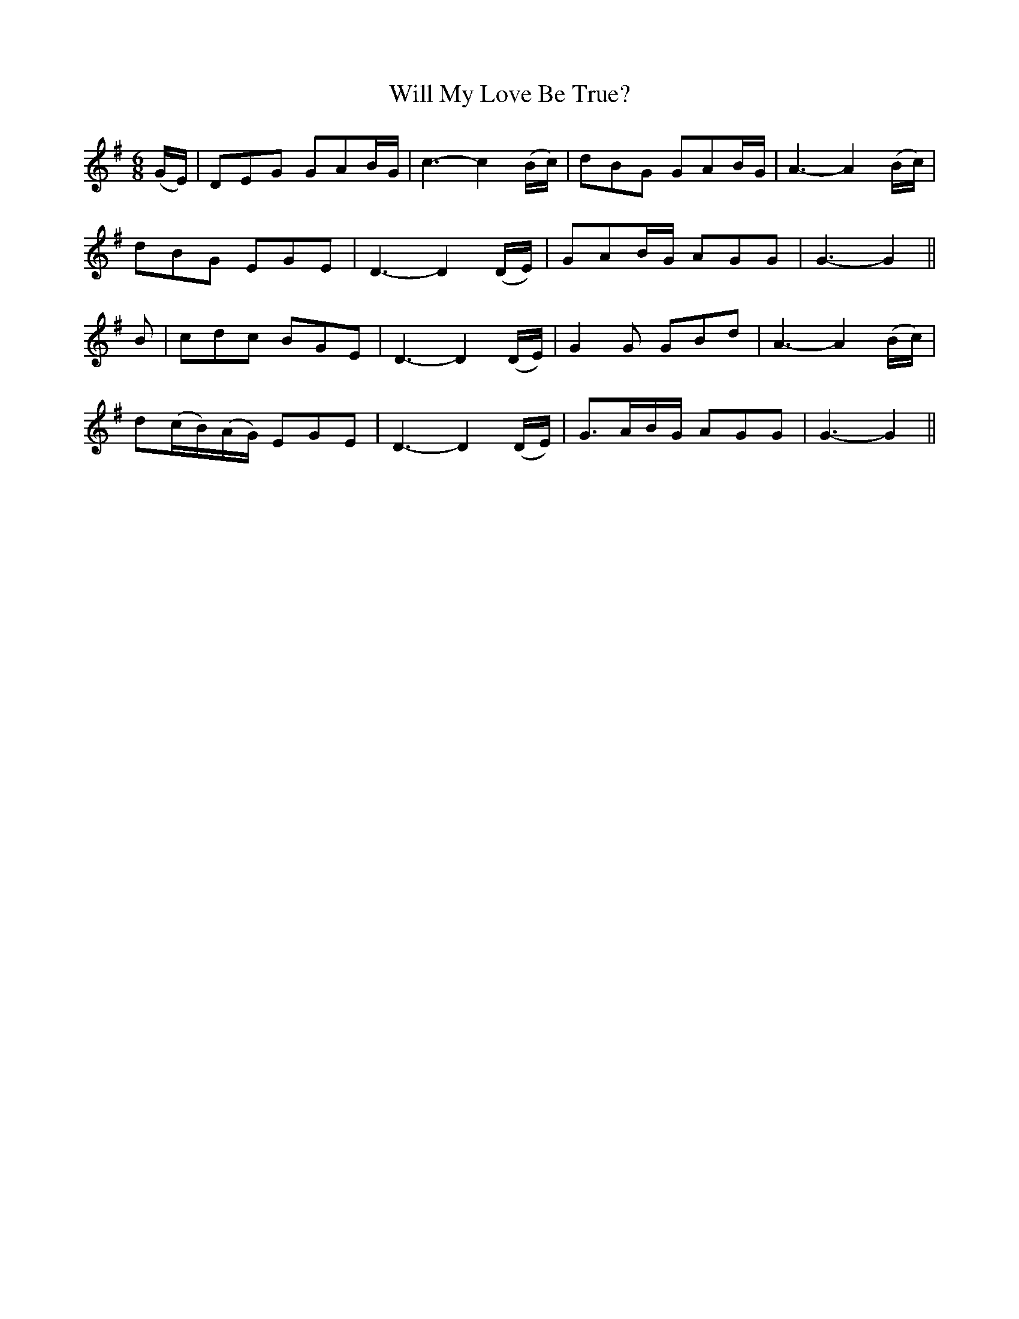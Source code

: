 X: 361
T:Will My Love Be True?
M:6/8
L:1/8
B:O'Neill's 361
N:"Moderate."
K:G
(G/2E/2)|DEG GAB/2G/2|c3- c2(B/2c/2)|dBG GAB/2G/2|A3-A2(B/2c/2)|
dBG EGE|D3- D2(D/2E/2)|GAB/2G/2 AGG|G3- G2||
B|cdc BGE|D3- D2(D/2E/2)|G2G GBd|A3-A2(B/2c/2)|
d(c/2B/2)(A/2G/2) EGE|D3- D2(D/2E/2)|G>AB/2G/2 AGG|G3- G2||
